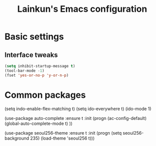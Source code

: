 #+TITLE: Lainkun's Emacs configuration

* Basic settings
** Interface tweaks
#+BEGIN_SRC emacs-lisp
(setq inhibit-startup-message t)
(tool-bar-mode -1)
(fset 'yes-or-no-p 'y-or-n-p)
#+END_SRC
* Common packages
#+BEGIN_SRC emacs-lisp
(setq indo-enable-flex-matching t)
(setq ido-everywhere t)
(ido-mode 1)

(use-package auto-complete
  :ensure t
  :init
  (progn
    (ac-config-default)
    (global-auto-complete-mode t)
    ))

(use-package seoul256-theme
  :ensure t
  :init (progn
	  (setq seoul256-background 235)
	  (load-theme 'seoul256 t)))
